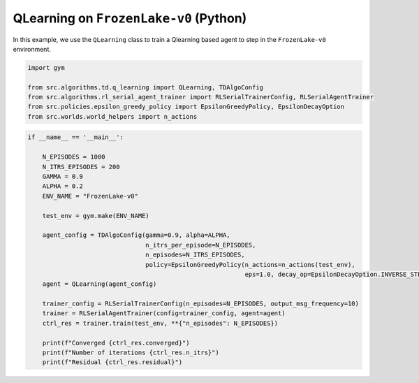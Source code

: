QLearning on ``FrozenLake-v0`` (Python)
=======================================

In this example, we use the ``QLearning`` class to train a Qlearning based agent to
step in the ``FrozenLake-v0`` environment.

.. code-block::

	import gym

	from src.algorithms.td.q_learning import QLearning, TDAlgoConfig
	from src.algorithms.rl_serial_agent_trainer import RLSerialTrainerConfig, RLSerialAgentTrainer
	from src.policies.epsilon_greedy_policy import EpsilonGreedyPolicy, EpsilonDecayOption
	from src.worlds.world_helpers import n_actions

.. code-block::

	if __name__ == '__main__':

	    N_EPISODES = 1000
	    N_ITRS_EPISODES = 200
	    GAMMA = 0.9
	    ALPHA = 0.2
	    ENV_NAME = "FrozenLake-v0"

	    test_env = gym.make(ENV_NAME)

	    agent_config = TDAlgoConfig(gamma=0.9, alpha=ALPHA,
		                        n_itrs_per_episode=N_EPISODES,
		                        n_episodes=N_ITRS_EPISODES,
		                        policy=EpsilonGreedyPolicy(n_actions=n_actions(test_env),
		                                                   eps=1.0, decay_op=EpsilonDecayOption.INVERSE_STEP))
	    agent = QLearning(agent_config)

	    trainer_config = RLSerialTrainerConfig(n_episodes=N_EPISODES, output_msg_frequency=10)
	    trainer = RLSerialAgentTrainer(config=trainer_config, agent=agent)
	    ctrl_res = trainer.train(test_env, **{"n_episodes": N_EPISODES})

	    print(f"Converged {ctrl_res.converged}")
	    print(f"Number of iterations {ctrl_res.n_itrs}")
	    print(f"Residual {ctrl_res.residual}")

    
 
